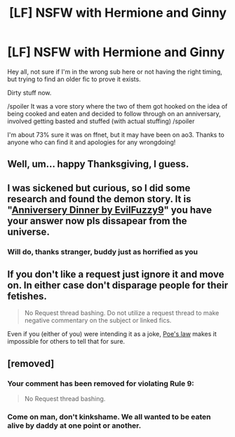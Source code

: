 #+TITLE: [LF] NSFW with Hermione and Ginny

* [LF] NSFW with Hermione and Ginny
:PROPERTIES:
:Author: perfsubj
:Score: 1
:DateUnix: 1575050660.0
:DateShort: 2019-Nov-29
:FlairText: What's That Fic?
:END:
Hey all, not sure if I'm in the wrong sub here or not having the right timing, but trying to find an older fic to prove it exists.

Dirty stuff now.

/spoiler It was a vore story where the two of them got hooked on the idea of being cooked and eaten and decided to follow through on an anniversary, involved getting basted and stuffed (with actual stuffing) /spoiler

I'm about 73% sure it was on ffnet, but it may have been on ao3. Thanks to anyone who can find it and apologies for any wrongdoing!


** Well, um... happy Thanksgiving, I guess.
:PROPERTIES:
:Author: MolochDhalgren
:Score: 8
:DateUnix: 1575056426.0
:DateShort: 2019-Nov-29
:END:


** I was sickened but curious, so I did some research and found the demon story. It is "[[https://archiveofourown.org/works?utf8=%E2%9C%93&work_search%5Bsort_column%5D=revised_at&include_work_search%5Brating_ids%5D%5B%5D=13&work_search%5Bother_tag_names%5D=&exclude_work_search%5Bcategory_ids%5D%5B%5D=23&work_search%5Bexcluded_tag_names%5D=&work_search%5Bcrossover%5D=&work_search%5Bcomplete%5D=&work_search%5Bwords_from%5D=&work_search%5Bwords_to%5D=&work_search%5Bdate_from%5D=&work_search%5Bdate_to%5D=&work_search%5Bquery%5D=Dolcett&work_search%5Blanguage_id%5D=en&commit=Sort+and+Filter&tag_id=Harry+Potter+-+J*d*+K*d*+Rowling][Anniversery Dinner by EvilFuzzy9]]" you have your answer now pls dissapear from the universe.
:PROPERTIES:
:Score: 5
:DateUnix: 1575051866.0
:DateShort: 2019-Nov-29
:END:

*** Will do, thanks stranger, buddy just as horrified as you
:PROPERTIES:
:Author: perfsubj
:Score: 3
:DateUnix: 1575053576.0
:DateShort: 2019-Nov-29
:END:


** If you don't like a request just ignore it and move on. In either case don't disparage people for their fetishes.

#+begin_quote
  No Request thread bashing. Do not utilize a request thread to make negative commentary on the subject or linked fics.
#+end_quote

Even if you (either of you) were intending it as a joke, [[https://en.wikipedia.org/wiki/Poe%27s_law][Poe's law]] makes it impossible for others to tell that for sure.
:PROPERTIES:
:Author: BlackSnakeMoaning
:Score: 9
:DateUnix: 1575054120.0
:DateShort: 2019-Nov-29
:END:


** [removed]
:PROPERTIES:
:Score: 4
:DateUnix: 1575051977.0
:DateShort: 2019-Nov-29
:END:

*** Your comment has been removed for violating Rule 9:

#+begin_quote
  No Request thread bashing.
#+end_quote
:PROPERTIES:
:Author: the-phony-pony
:Score: 6
:DateUnix: 1575074353.0
:DateShort: 2019-Nov-30
:END:


*** Come on man, don't kinkshame. We all wanted to be eaten alive by daddy at one point or another.
:PROPERTIES:
:Author: Cally6
:Score: 7
:DateUnix: 1575058200.0
:DateShort: 2019-Nov-29
:END:
